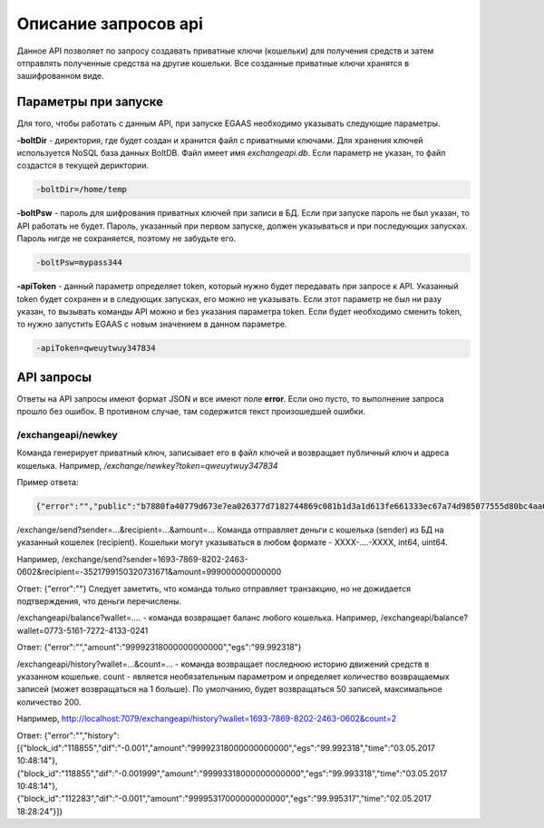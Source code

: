 ################################################################################
Описание запросов api
################################################################################

Данное API позволяет по запросу создавать приватные ключи (кошельки) для получения средств и затем отправлять полученные средства на другие кошельки. Все созданные приватные ключи хранятся в зашифрованном виде.

********************************************************************************
Параметры при запуске
********************************************************************************

Для того, чтобы работать с данным API, при запуске EGAAS необходимо указывать следующие параметры.

**-boltDir** - директория, где будет создан и хранится файл с приватными ключами. Для хранения ключей используется NoSQL база данных BoltDB. Файл имеет имя *exchangeapi.db*. Если параметр не указан, то файл создастся в текущей дериктории.

.. code:: 
      
      -boltDir=/home/temp

**-boltPsw** - пароль для шифрования приватных ключей при записи в БД. Если при запуске пароль не был указан, то API работать не будет. Пароль, указанный при первом запуске, должен указываться и при последующих запусках. Пароль нигде не сохраняется, поэтому не забудьте его.

.. code:: 

      -boltPsw=mypass344

**-apiToken** - данный параметр определяет token, который нужно будет передавать при запросе к API. Указанный token будет сохранен и в следующих запусках, его можно не указывать. Если этот параметр не был ни разу указан, то вызывать команды API можно и без указания параметра token. Если будет необходимо сменить token, то нужно запустить EGAAS с новым значением в данном параметре.

.. code:: 

      -apiToken=qweuytwuy347834

********************************************************************************
API запросы
********************************************************************************

Ответы на API запросы имеют формат JSON и все имеют поле **error**. Если оно пусто, то выполнение запроса прошло без ошибок. В противном случае, там содержится текст произошедшей ошибки.

/exchangeapi/newkey
==============================
Команда генерирует приватный ключ, записывает его в файл ключей и возвращает публичный ключ и адреса кошелька.
Например,
*/exchange/newkey?token=qweuytwuy347834*

Пример ответа:

.. code:: 

   {"error":"","public":"b7880fa40779d673e7ea026377d7182744869c081b1d3a1d613fe661333ec67a74d985077555d80bc4aa65f5994f238def72881d6c2b6c60ffcc2ec7f050141d","address":"0773-5161-7272-4133-0241","wallet_id":7735161727241330241}


/exchange/send?sender=...&recipient=...&amount=...
Команда отправляет деньги с кошелька (sender) из БД на указанный кошелек (recipient). Кошельки могут указываться в любом формате - XXXX-....-XXXX, int64, uint64.

Например,
/exchange/send?sender=1693-7869-8202-2463-0602&recipient=-3521799150320731671&amount=999000000000000

Ответ: {"error":""}
Следует заметить, что команда только отправляет транзакцию, но не дожидается подтверждения, что деньги перечислены.

/exchangeapi/balance?wallet=.... - команда возвращает баланс любого кошелька.
Например,
/exchangeapi/balance?wallet=0773-5161-7272-4133-0241

Ответ: {"error":"","amount":"99992318000000000000","egs":"99.992318"}

/exchangeapi/history?wallet=...&count=... - команда возвращает последнюю историю движений средств в указанном кошельке. count - является необязательным параметром и определяет количество возвращаемых записей (может возвращаться на 1 больше). По умолчанию, будет возвращаться 50 записей, максимальное количество 200.

Например,
http://localhost:7079/exchangeapi/history?wallet=1693-7869-8202-2463-0602&count=2

Ответ: {"error":"","history":[{"block_id":"118855","dif":"-0.001","amount":"99992318000000000000","egs":"99.992318","time":"03.05.2017 10:48:14"},{"block_id":"118855","dif":"-0.001999","amount":"99993318000000000000","egs":"99.993318","time":"03.05.2017 10:48:14"},{"block_id":"112283","dif":"-0.001","amount":"99995317000000000000","egs":"99.995317","time":"02.05.2017 18:28:24"}]}
